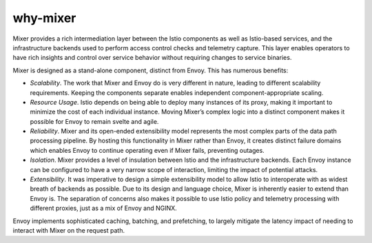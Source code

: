 why-mixer
==================================

Mixer provides a rich intermediation layer between the Istio components
as well as Istio-based services, and the infrastructure backends used to
perform access control checks and telemetry capture. This layer enables
operators to have rich insights and control over service behavior
without requiring changes to service binaries.

Mixer is designed as a stand-alone component, distinct from Envoy. This
has numerous benefits:

-  *Scalability*. The work that Mixer and Envoy do is very different in
   nature, leading to different scalability requirements. Keeping the
   components separate enables independent component-appropriate
   scaling.

-  *Resource Usage*. Istio depends on being able to deploy many
   instances of its proxy, making it important to minimize the cost of
   each individual instance. Moving Mixer’s complex logic into a
   distinct component makes it possible for Envoy to remain svelte and
   agile.

-  *Reliability*. Mixer and its open-ended extensibility model
   represents the most complex parts of the data path processing
   pipeline. By hosting this functionality in Mixer rather than Envoy,
   it creates distinct failure domains which enables Envoy to continue
   operating even if Mixer fails, preventing outages.

-  *Isolation*. Mixer provides a level of insulation between Istio and
   the infrastructure backends. Each Envoy instance can be configured to
   have a very narrow scope of interaction, limiting the impact of
   potential attacks.

-  *Extensibility*. It was imperative to design a simple extensibility
   model to allow Istio to interoperate with as widest breath of
   backends as possible. Due to its design and language choice, Mixer is
   inherently easier to extend than Envoy is. The separation of concerns
   also makes it possible to use Istio policy and telemetry processing
   with different proxies, just as a mix of Envoy and NGINX.

Envoy implements sophisticated caching, batching, and prefetching, to
largely mitigate the latency impact of needing to interact with Mixer on
the request path.
